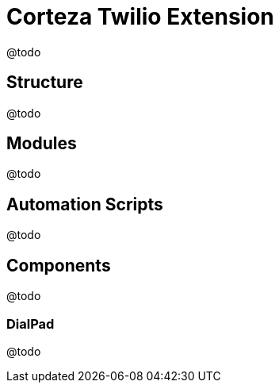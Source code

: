 = Corteza Twilio Extension

@todo

== Structure
@todo

== Modules
@todo

== Automation Scripts
@todo

== Components
@todo

=== DialPad
@todo
